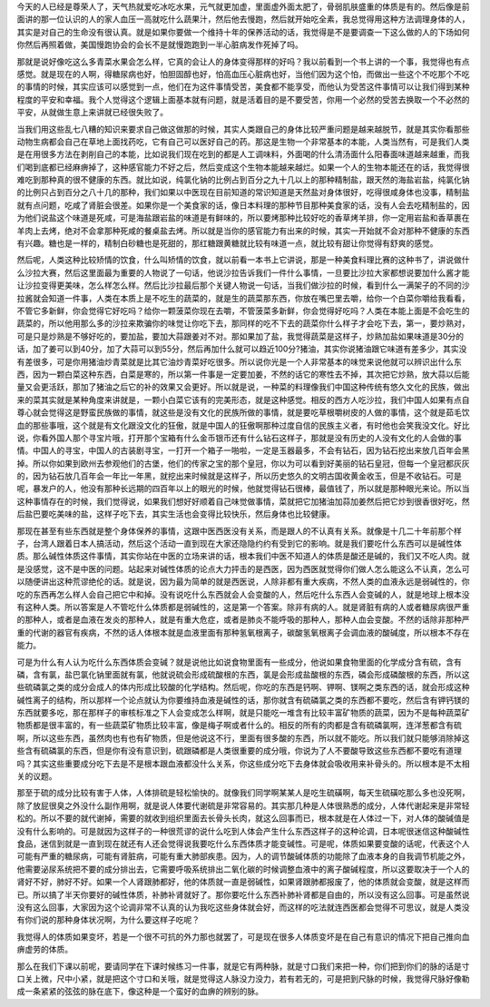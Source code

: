 今天的人已经是尊荣人了，天气热就爱吃冰吃水果，元气就更加虚，里面虚外面太肥了，骨弱肌肤盛重的体质是有的。然后像是前面讲的那一位认识的人的家人血压一高就吃什么蔬果汁，然后他去慢跑，然后就开始吃全素，我总觉得用这种方法调理身体的人，其实是对自己的生命没有很认真。就是如果你要做一个维持十年的保养活动的话，我觉得是不是要调查一下这么做的人的下场如何你然后再照着做，美国慢跑协会的会长不是就慢跑跑到一半心脏病发作死掉了吗。

那就是说好像吃这么多青菜水果会怎么样，它真的会让人的身体变得那样的好吗？我以前看到一个书上讲的一个事，我觉得也有点感觉。就是现在的人啊，得糖尿病也好，怕胆固醇也好，怕高血压心脏病也好，当他们因为这个怕，而做出一些这个不吃那个不吃的事情的时候，其实应该可以感觉到一点，他们在为这件事情受苦，美食都不能享受，而他认为受苦这件事情可以让我们得到某种程度的平安和幸福。我个人觉得这个逻辑上面基本就有问题，就是活着目的是不要受苦，你用一个必然的受苦去换取一个不必然的平安，从就做生意上来讲就已经很失败了。

当我们用这些乱七八糟的知识来要求自己做这做那的时候，其实人类跟自己的身体比较严重问题是越来越脱节，就是其实你看那些动物生病都会自己在草地上面找药吃，它有自己可以医好自己的药。那这是生物一个非常基本的本能，人类当然有，可是我们人类是在用很多方法在剥削自己的本能，比如说我们现在吃到的都是人工调味料，外面喝的什么清汤面什么阳春面味道越来越重，而我们喝到底都已经麻痹掉了，这种感官能力不好之后，然后变成这个生物本能越来越烂。如果一个人的生物本能还在的话，我觉得很难吃到那种真的很不健康的东西。就比如说，纯氯化钠的比例占到百分之九十几以上的那种精制盐，跟天然的海盐岩盐，纯氯化钠的比例只占到百分之八十几的那种，我们如果以中医现在目前知道的常识知道是天然盐对身体很好，吃得很咸身体也没事，精制盐就有点问题，吃咸了肾脏会很差。如果你是一个美食家的话，像日本料理的那种节目那种美食家的话，没有人会去吃精制盐的，因为他们说盐这个味道是死咸，可是海盐跟岩盐的味道是有鲜味的，所以要烤那种比较好吃的香草烤羊排，你一定用岩盐和香草裹在羊肉上去烤，绝对不会拿那种死咸的餐桌盐去烤。所以就是当你的感官能力有出来的时候，其实一开始就不会对那种不健康的东西有兴趣。糖也是一样的，精制白砂糖也是死甜的，那红糖跟黄糖就比较有味道一点，就比较有甜让你觉得有舒爽的感觉。

然后呢，人类这种比较矫情的饮食，什么叫矫情的饮食，就以前看一本书上它讲说，那是一种美食料理比赛的这种书了，讲说做什么沙拉大赛，然后这里面最为重要的人物说了一句话，他说沙拉告诉我们一件什么事情，一旦要比沙拉大家都想说要加什么酱才能让沙拉变得更美味，怎么样怎么样。然后比沙拉最后那个关键人物说一句话，当我们做沙拉的时候，看到什么一满架子的不同的沙拉酱就会知道一件事，人类在本质上是不吃生的蔬菜的，就是生的蔬菜那东西，你放在嘴巴里去嚼，给你一个白菜你嚼给我看看，不管它多新鲜，你会觉得它好吃吗？给你一颗菠菜你现在去嚼，不管菠菜多新鲜，你会觉得好吃吗？人类在本能上面是不会吃生的蔬菜的，所以他用那么多的沙拉来欺骗你的味觉让你吃下去，那同样的吃不下去的蔬菜你什么样子才会吃下去，第一，要炒熟对，可是只是炒熟是不够好吃的，要加盐，要加大蒜跟姜对不对。那如果加了盐，我觉得蔬菜是这样子，炒熟加盐如果味道是30分的话，加了姜可以到40分，加了大蒜可以到55分，然后再加什么就可以趋近100分?猪油，其实你说猪油跟它味道有差多少，其实没有差很多，可是你用猪油炒青菜就是比其它油炒青菜好吃很多。所以说你光是一个人非常基本的味觉来说他就可以辨识出什么东西，因为一颗白菜这种东西，白菜是寒的，所以第一件事是一定要加姜，不然的话它的寒性去不掉，其次把它炒熟，放大蒜以后能量又会更活跃，那加了猪油之后它的补的效果又会更好。所以就是说，一种菜的料理像我们中国这种传统有悠久文化的民族，做出来的菜其实就是某种角度来讲就是，一颗小白菜它该有的完美形态，就是这种感觉。相反的西方人吃沙拉，我们中国人如果有点自尊心就会觉得这是野蛮民族做的事情，就这些是没有文化的民族所做的事情，就是要吃草根嚼树皮的人做的事情，这个就是茹毛饮血的那些事哦，这个就是有文化跟没文化的狂傲，就是中国人的狂傲啊那种过度自信的民族主义者，有时他也会笑我没文化。好比说，你看外国人那个寻宝片哦，打开那个宝箱有什么金币银币还有什么钻石这样子，那就是没有历史的人没有文化的人会做的事情。中国人的寻宝，中国人的古装剧寻宝，一打开一个箱子一啪啦，一定是玉器最多，不会有钻石，因为钻石挖出来放几百年会黑掉。所以你如果到欧州去参观他们的古堡，他们的传家之宝的那个皇冠，你以为可以看到好美丽的钻石皇冠，但每一个皇冠都灰灰的，因为钻石放几百年会一年比一年黑，就挖出来时候就是这样子，所以历史悠久的文明古国收黄金收玉，但是不收钻石。可是呢，暴发户的人，他没有那种长远期的四百年以上的眼光的时候，他就觉得钻石很棒，最值钱了，所以就是那种眼光来论。所以当这种事情存在的时候，我们觉得说，如果我们想好好顺着自己味觉做事情，菜就把它加猪油加蒜加姜然后把它炒到很香很好吃，然后盐巴要吃美味的盐，这样子吃下去，其实生活也会变得比较快乐，然后身体也比较健康。

那现在甚至有些东西就是整个身体保养的事情，这跟中医西医没有关系，而是跟人的不认真有关系。就像是十几二十年前那个样子，台湾人跟着日本人搞活动，然后这个活动一直到现在大家还隐隐约约有受到它的影响。就是我们要吃什么东西可以是碱性体质。那么碱性体质这件事情，其实你站在中医的立场来讲的话，根本我们中医不知道人的体质是酸还是碱的，我们又不吃人肉。就是没感觉，这不是中医的问题。站起来对碱性体质的论点大力抨击的是西医，因为西医就觉得你们做人怎么能这么不认真，怎么可以随便讲出这种荒谬绝伦的话。就是说，因为最为简单的就是西医说，人除非都有重大疾病，不然人类的血液永远是弱碱性的，你吃的东西再怎么样人会自己把它中和掉。没有说吃什么东西就会人会变酸的人，然后吃什么东西人会变碱的人，就是地球上根本没有这种人类。所以答案是人不管吃什么体质都是弱碱性的，这是第一个答案。除非有病的人。就是肾脏有病的人或者糖尿病很严重的那种人，或者是血液在发炎的那种人，就是有重大危症，或者是肺炎不能呼吸的那种人，那种人血会变酸。不然的话除非那种严重的代谢的器官有疾病，不然的话人体根本就是血液里面有那种氢氧根离子，碳酸氢氧根离子会调血液的酸碱度，所以根本不存在能力。

可是为什么有人认为吃什么东西体质会变碱？就是说他比如说食物里面有一些成分，他说如果食物里面的化学成分含有硫，含有磷，含有氯，盐巴氯化钠里面就有氯，他就说硫会形成硫酸根的东西，氯是会形成盐酸根的东西，磷会形成磷酸根的东西，所以这些硫磷氯之类的成分会成人的体内形成比较酸的化学结构。然后呢，你吃的东西是钙啊、钾啊、镁啊之类东西的话，就会形成这种碱性离子的结构，所以那样一个论点就认为你要维持血液是碱性的话，那你就含有硫磷氯之类的东西都不要吃，然后含有钾钙镁的东西就要多吃，那在那样子的审核标准之下人会变成怎么样啊，就是只能吃一堆含有比较丰富矿物质的蔬菜，因为不是每种蔬菜矿物质都是很丰富的，有一些蔬菜矿物质比较丰富，像是梅子啊或者什么的。相反的所有的肉都是含有硫磷氯啊，连洋葱都含有硫啊，所以这些东西，虽然肉也有也有矿物质，但是他说这不行，里面有很多酸的东西，所以就不能吃。所以我们就只能够消除掉这些含有硫磷氯的东西，但是你有没有意识到，硫跟磷都是人类很重要的成分哦，你说为了人不要酸导致这些东西都不要吃有道理吗？其实这些重要成分吃下去是不是根本跟血液都没什么关系，你这些成分吃下去身体就会吸收用来补骨头的。所以根本是不太相关的议题。

那至于硫的成分比较有害于人体，人体排硫是轻松愉快的。就像我们同学啊某某人是吃生硫磺啊，每天生硫磺吃那么多也没死啊，除了放屁很臭之外没什么副作用啊，就是说人体要代谢硫是非常容易的。其实那几种是人体很熟悉的成分，人体代谢起来是非常轻松的。所以不要的就代谢掉，需要的就收到组织里面去长骨头长肉，就这么回事而已，根本就是在人体过一下，对人体的酸碱值是没有什么影响的。可是就因为这样子的一种很荒谬的说什么吃到人体会产生什么东西这样子的这种论调，日本呢很迷信这种酸碱性食品，迷信到就是一直到现在就还有人还会觉得说我要吃什么东西体质才能变碱性。可是呢，体质如果要变酸的话呢，代表这个人可能有严重的糖尿病，可能有肾脏病，可能有重大肺部疾患。因为，人的调节酸碱体质的功能除了血液本身的自我调节机能之外，他需要泌尿系统把不要的成分排出去，它需要呼吸系统排出二氧化碳的时候调整血液中的离子酸碱程度，所以这要取决于一个人的肾好不好，肺好不好。如果一个人肾跟肺都好，他的体质就一直是弱碱性，如果肾跟肺都报废了，他的体质就会变酸，就是这样而已。所以搞了半天你要好的碱性体质，补肺补肾就好了。那你要吃什么东西补肺补肾都是自由的，所以没有这么回事。可是虽然说没有这么回事，大家因为这个论调非常不认真的认为我吃这些身体就会好，而这样的吃法就连西医都会觉得不可思议，就是人类没有你们说的那种身体状况啊，为什么要这样子吃呢？

我觉得人的体质如果变坏，若是一个很不可抗的外力那也就罢了，可是现在很多人体质变坏是在自己有意识的情况下把自己推向血痹虚劳的体质。

那么在我们下课以前呢，要请同学在下课时候练习一件事，就是它有两种脉，就是寸口我们来把一种，你们把到你们的脉的话是寸口关上微，尺中小紧，就是把这个寸口和关哦，就是觉得这人脉没力没力，若有若无的，可是把到尺脉的时候，我觉得尺脉好像勒成一条紧紧的弦弦的脉在底下，像这种是一个蛮好的血痹的辨别的脉。

